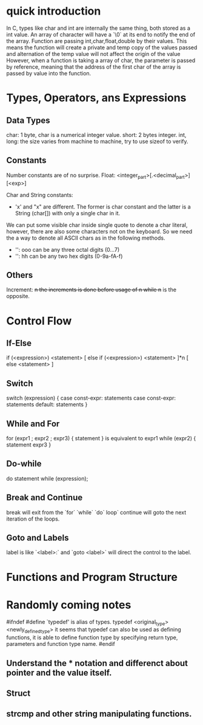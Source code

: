 * quick introduction

In C, types like char and int are internally the same thing, both stored as a int value.
An array of character will have a `\0` at its end to notify the end of the array.
Function are passing int,char,float,double by their values. This means the function will create a private and temp copy of the values passed and alternation of the temp value will not affect the origin of the value
However, when a function is taking a array of char, the parameter is passed by reference, meaning that the address of the first char of the array is passed by value into the function.

* Types, Operators, ans Expressions
** Data Types
char: 1 byte, char is a numerical integer value.
short: 2 bytes integer.
int, long: the size varies from machine to machine, try to use sizeof to verify.

** Constants
Number constants are of no surprise.
Float: <integer_part>[.<decimal_part>][<exp>]

Char and String constants:
- 'x' and "x" are different. The former is char constant and the latter is a String (char[]) with only a single char in it.
We can put some visible char inside single quote to denote a char literal, however, there are also some characters not on the keyboard.
So we need the a way to denote all ASCII chars as in the following methods.
- '\ooo': ooo can be any three octal digits (0...7)
- '\xhh': hh can be any two hex digits (0-9a-fA-f)

** Others
Increment: ++n the increments is done before usage of n while n++ is the opposite.

* Control Flow
** If-Else
if (<expression>)
    <statement>
[
else if (<expression>)
    <statement>
]*n
[
else
    <statement>
]

** Switch
switch (expression) {
    case const-expr: statements
    case const-expr: statements
    default: statements
}

** While and For
for (expr1 ; expr2 ; expr3) {
    statement
}
is equivalent to
expr1
while (expr2) {
    statement
    expr3
}

** Do-while
do
    statement
while (expression);

** Break and Continue
break will exit from the `for` `while` `do` loop`
continue will goto the next iteration of the loops.

** Goto and Labels
label is like
`<label>:`
and `goto <label>` will direct the control to the label.


* Functions and Program Structure


* Randomly coming notes

  #ifndef
  #define
  `typedef' is alias of types.
  typedef <original_type> <newly_defined_type>
  it seems that typedef can also be used as defining functions, it is able to define function type by specifying return type, parameters and function type name.
  #endif
  
** Understand the * notation and differenct about pointer and the value itself.
  
** Struct
   
** strcmp and other string manipulating functions.

